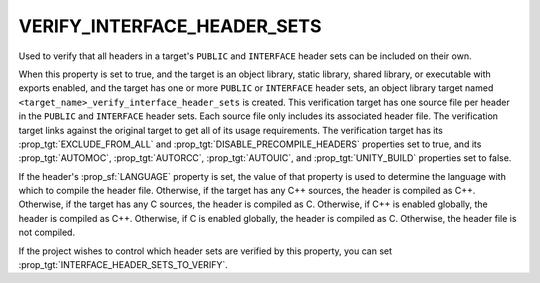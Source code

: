 VERIFY_INTERFACE_HEADER_SETS
----------------------------

.. versionadded:: 3.24

Used to verify that all headers in a target's ``PUBLIC`` and ``INTERFACE``
header sets can be included on their own.

When this property is set to true, and the target is an object library, static
library, shared library, or executable with exports enabled, and the target
has one or more ``PUBLIC`` or ``INTERFACE`` header sets, an object library
target named ``<target_name>_verify_interface_header_sets`` is created. This
verification target has one source file per header in the ``PUBLIC`` and
``INTERFACE`` header sets. Each source file only includes its associated
header file. The verification target links against the original target to get
all of its usage requirements. The verification target has its
:prop_tgt:`EXCLUDE_FROM_ALL` and :prop_tgt:`DISABLE_PRECOMPILE_HEADERS`
properties set to true, and its :prop_tgt:`AUTOMOC`, :prop_tgt:`AUTORCC`,
:prop_tgt:`AUTOUIC`, and :prop_tgt:`UNITY_BUILD` properties set to false.

If the header's :prop_sf:`LANGUAGE` property is set, the value of that property
is used to determine the language with which to compile the header file.
Otherwise, if the target has any C++ sources, the header is compiled as C++.
Otherwise, if the target has any C sources, the header is compiled as C.
Otherwise, if C++ is enabled globally, the header is compiled as C++.
Otherwise, if C is enabled globally, the header is compiled as C. Otherwise,
the header file is not compiled.

If the project wishes to control which header sets are verified by this
property, you can set :prop_tgt:`INTERFACE_HEADER_SETS_TO_VERIFY`.
